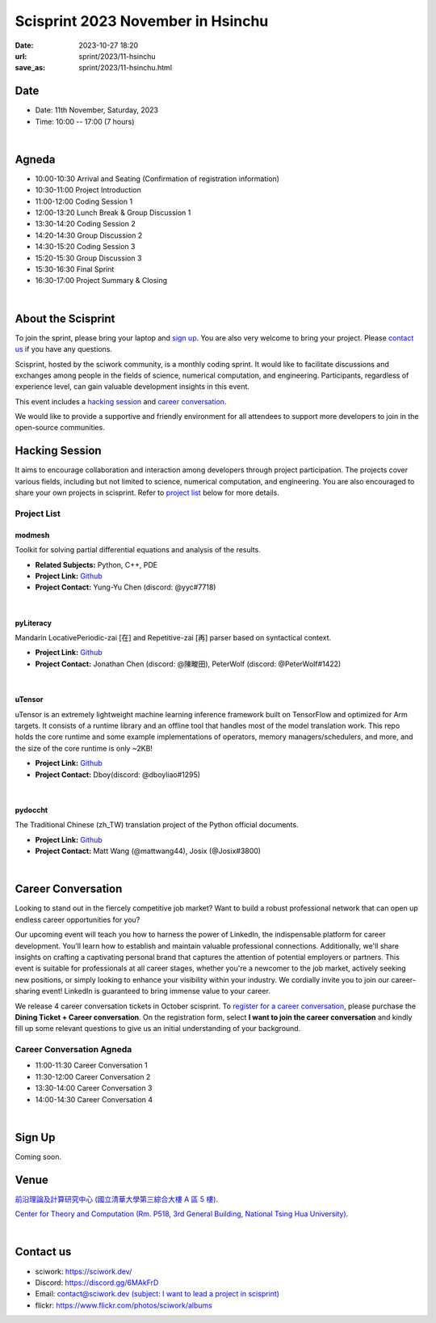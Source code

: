 ========================================
Scisprint 2023 November in Hsinchu
========================================

:date: 2023-10-27 18:20
:url: sprint/2023/11-hsinchu
:save_as: sprint/2023/11-hsinchu.html

Date
-----

* Date: 11th November, Saturday, 2023
* Time: 10:00 -- 17:00 (7 hours)

|

Agneda 
-------

* 10:00-10:30 Arrival and Seating (Confirmation of registration information)

* 10:30-11:00 Project Introduction 

* 11:00-12:00 Coding Session 1

* 12:00-13:20 Lunch Break & Group Discussion 1

* 13:30-14:20 Coding Session 2

* 14:20-14:30 Group Discussion 2

* 14:30-15:20 Coding Session 3

* 15:20-15:30 Group Discussion 3

* 15:30-16:30 Final Sprint

* 16:30-17:00 Project Summary & Closing

|

About the Scisprint
----------------------

To join the sprint, please bring your laptop and `sign up <#sign-up>`__.  You are also 
very welcome to bring your project. Please `contact us <#contact-us>`__ if you have any 
questions.

Scisprint, hosted by the sciwork community, is a monthly coding sprint. It would like to 
facilitate discussions and exchanges among people in the fields of science, numerical 
computation, and engineering. Participants, regardless of experience level, can gain valuable 
development insights in this event.

This event includes a `hacking session <#hacking-session>`__ and `career conversation <#career-conversation>`__.

We would like to provide a supportive and friendly environment for all attendees to support more developers
to join in the open-source communities. 

Hacking Session
------------------

It aims to encourage collaboration and interaction among developers through project 
participation. The projects cover various fields, including but not limited to science, 
numerical computation, and engineering. You are also encouraged to share your own projects 
in scisprint. Refer to `project list <#project-list>`__ below for more details.

Project List
+++++++++++++

modmesh
^^^^^^^^

Toolkit for solving partial differential equations and analysis of the results.

- **Related Subjects:** Python, C++, PDE
- **Project Link:** `Github <https://github.com/solvcon/modmesh>`__
- **Project Contact:** Yung-Yu Chen (discord: @yyc#7718)

|

pyLiteracy
^^^^^^^^^^^

Mandarin LocativePeriodic-zai [在] and Repetitive-zai [再] parser based on syntactical 
context. 

- **Project Link:** `Github <https://github.com/Chenct-jonathan/Loc_zai_and_Rep_zai_parser>`__
- **Project Contact:** Jonathan Chen (discord: @陳畯田), PeterWolf (discord: @PeterWolf#1422)

|

uTensor
^^^^^^^^

uTensor is an extremely lightweight machine learning inference framework built on TensorFlow 
and optimized for Arm targets. It consists of a runtime library and an offline tool that handles 
most of the model translation work. This repo holds the core runtime and some example implementations 
of operators, memory managers/schedulers, and more, and the size of the core runtime is only ~2KB!

- **Project Link:** `Github <https://github.com/uTensor/uTensor>`__
- **Project Contact:** Dboy(discord: @dboyliao#1295)

|

pydoccht
^^^^^^^^^

The Traditional Chinese (zh_TW) translation project of the Python official documents.

- **Project Link:** `Github <https://github.com/python/python-docs-zh-tw>`__
- **Project Contact:** Matt Wang (@mattwang44), Josix (@Josix#3800)

|

Career Conversation
--------------------

Looking to stand out in the fiercely competitive job market? Want to build a robust professional 
network that can open up endless career opportunities for you?

Our upcoming event will teach you how to harness the power of LinkedIn, the indispensable platform 
for career development. You'll learn how to establish and maintain valuable professional connections. 
Additionally, we'll share insights on crafting a captivating personal brand that captures the attention 
of potential employers or partners. This event is suitable for professionals at all career stages, 
whether you're a newcomer to the job market, actively seeking new positions, or simply looking to 
enhance your visibility within your industry. We cordially invite you to join our career-sharing event! 
LinkedIn is guaranteed to bring immense value to your career.


We release 4 career conversation tickets in October scisprint. To `register for a career conversation <#sign-up>`__, please purchase the **Dining Ticket + Career conversation**. 
On the registration form, select **I want to join the career conversation** and kindly fill up some 
relevant questions to give us an initial understanding of your background.

Career Conversation Agneda
+++++++++++++++++++++++++++

* 11:00-11:30 Career Conversation 1

* 11:30-12:00 Career Conversation 2

* 13:30-14:00 Career Conversation 3

* 14:00-14:30 Career Conversation 4

|

Sign Up
------------

.. Please register at `kktix <https://sciwork.kktix.cc/events/scisprint-202310-hsinchu>`__.

Coming soon.

Venue
-----

`前沿理論及計算研究中心 (國立清華大學第三綜合大樓 A 區 5 樓) <https://goo.gl/maps/EH2wWtkLQ8qLWd669>`__.

`Center for Theory and Computation (Rm. P518, 3rd General Building, National Tsing Hua University) <https://goo.gl/maps/4i2K2XvJqw2J42pv5>`__.

.. raw:: html

  <div style="overflow:hidden; padding-bottom:56.25%; position:relative; height:0;">
    <iframe src="https://www.google.com/maps/embed?pb=!1m18!1m12!1m3!1d28976.98152829823!2d120.96353258312313!3d24.79125198152699!2m3!1f0!2f0!3f0!3m2!1i1024!2i768!4f13.1!3m3!1m2!1s0x3468360c81cfffe3%3A0xd7d529328f01b825!2z5ZyL56uL5riF6I-v5aSn5a2456ys5LiJ57ac5ZCI5aSn5qiT!5e0!3m2!1szh-TW!2stw!4v1662888048158!5m2!1szh-TW!2stw" 
      style="left:0; top:0; height:100%; width:100%; position:absolute; border:0;"
      allowfullscreen="" loading="lazy" referrerpolicy="no-referrer-when-downgrade">
    </iframe>
  </div>

|

Contact us
----------

* sciwork: https://sciwork.dev/
* Discord: https://discord.gg/6MAkFrD
* Email: `contact@sciwork.dev (subject: I want to lead a project in scisprint) <mailto:contact@sciwork.dev?subject=[sciwork]%20I%20want%20to%20lead%20a%20project%20in%20scisprint>`__
* flickr: https://www.flickr.com/photos/sciwork/albums
